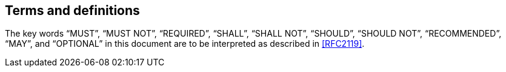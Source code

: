 == Terms and definitions

The key words "`MUST`", "`MUST NOT`", "`REQUIRED`", "`SHALL`", "`SHALL NOT`", "`SHOULD`",
"`SHOULD NOT`", "`RECOMMENDED`", "`MAY`", and "`OPTIONAL`" in this document are to be
interpreted as described in <<RFC2119>>.

